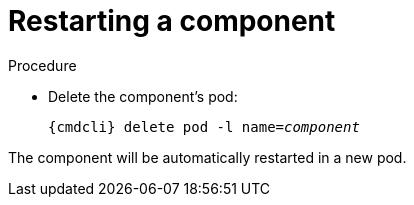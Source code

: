 // Module included in the following assemblies:
//
// assembly-monitoring-oc.adoc
// assembly-monitoring-kube.adoc

[id='restart-component-{context}']
= Restarting a component

.Procedure

* Delete the component's pod:
+
[options="nowrap",subs="+quotes,attributes"]
----
{cmdcli} delete pod -l name=_component_
----

The component will be automatically restarted in a new pod.
